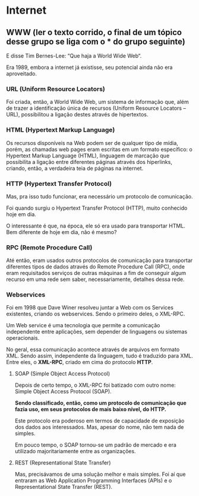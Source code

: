 * Internet
** WWW (ler o texto corrido, o final de um tópico desse grupo se liga com o *** do grupo seguinte)
E disse Tim Bernes-Lee: “Que haja a World Wide Web“.

Era 1989, embora a internet já existisse, seu potencial ainda não era aproveitado.

*** URL (Uniform Resource Locators)
Foi criada, então, a World Wide Web, um sistema de informação que, além de trazer a identificação única de recursos (Uniform Resource Locators – URL), possibilitou a ligação destes através de hipertextos.

*** HTML (Hypertext Markup Language)
Os recursos disponíveis na Web podem ser de qualquer tipo de mídia, porém, as chamadas web pages eram escritas em um formato específico: o Hypertext Markup Language (HTML), linguagem de marcação que possibilita a ligação entre diferentes páginas através dos hiperlinks, criando, então, a verdadeira teia de páginas na internet.

*** HTTP (Hypertext Transfer Protocol)
Mas, pra isso tudo funcionar, era necessário um protocolo de comunicação.

Foi quando surgiu o Hypertext Transfer Protocol (HTTP), muito conhecido hoje em dia.

O interessante é que, na época, ele só era usado para transportar HTML. Bem diferente de hoje em dia, não é mesmo?

*** RPC (Remote Procedure Call)
Até então, eram usados outros protocolos de comunicação para transportar diferentes tipos de dados através do Remote Procedure Call (RPC), onde eram requisitados serviços de outras máquinas a fim de conseguir algum recurso em uma rede sem saber, necessariamente, detalhes dessa rede.

*** Webservices
Foi em 1998 que Dave Winer resolveu juntar a Web com os Services existentes, criando os webservices. Sendo o primeiro deles, o XML-RPC.

Um Web service é uma tecnologia que permite a comunicação independente entre aplicações, sem depender de linguagens ou sistemas operacionais.

No geral, essa comunicação acontece através de arquivos em formato XML. Sendo assim, independente da linguagem, tudo é traduzido para XML. Entre eles, o *XML-RPC*, criado em cima do protocolo *HTTP*.

**** SOAP (Simple Object Access Protocol)
Depois de certo tempo, o XML-RPC foi batizado com outro nome: Simple Object Access Protocol (SOAP).

*Sendo classificado, então, como um protocolo de comunicação que fazia uso, em seus protocolos de mais baixo nível, do HTTP.*

Este protocolo era poderoso em termos de capacidade de exposição dos dados aos interessados. Mas, apesar do nome, não tem nada de simples.

Em pouco tempo, o SOAP tornou-se um padrão de mercado e era utilizado majoritariamente entre as organizações.

**** REST (Representational State Transfer)
Mas, precisávamos de uma solução melhor e mais simples. Foi aí que entraram as Web Application Programming Interfaces (APIs) e o Representational State Transfer (REST).

